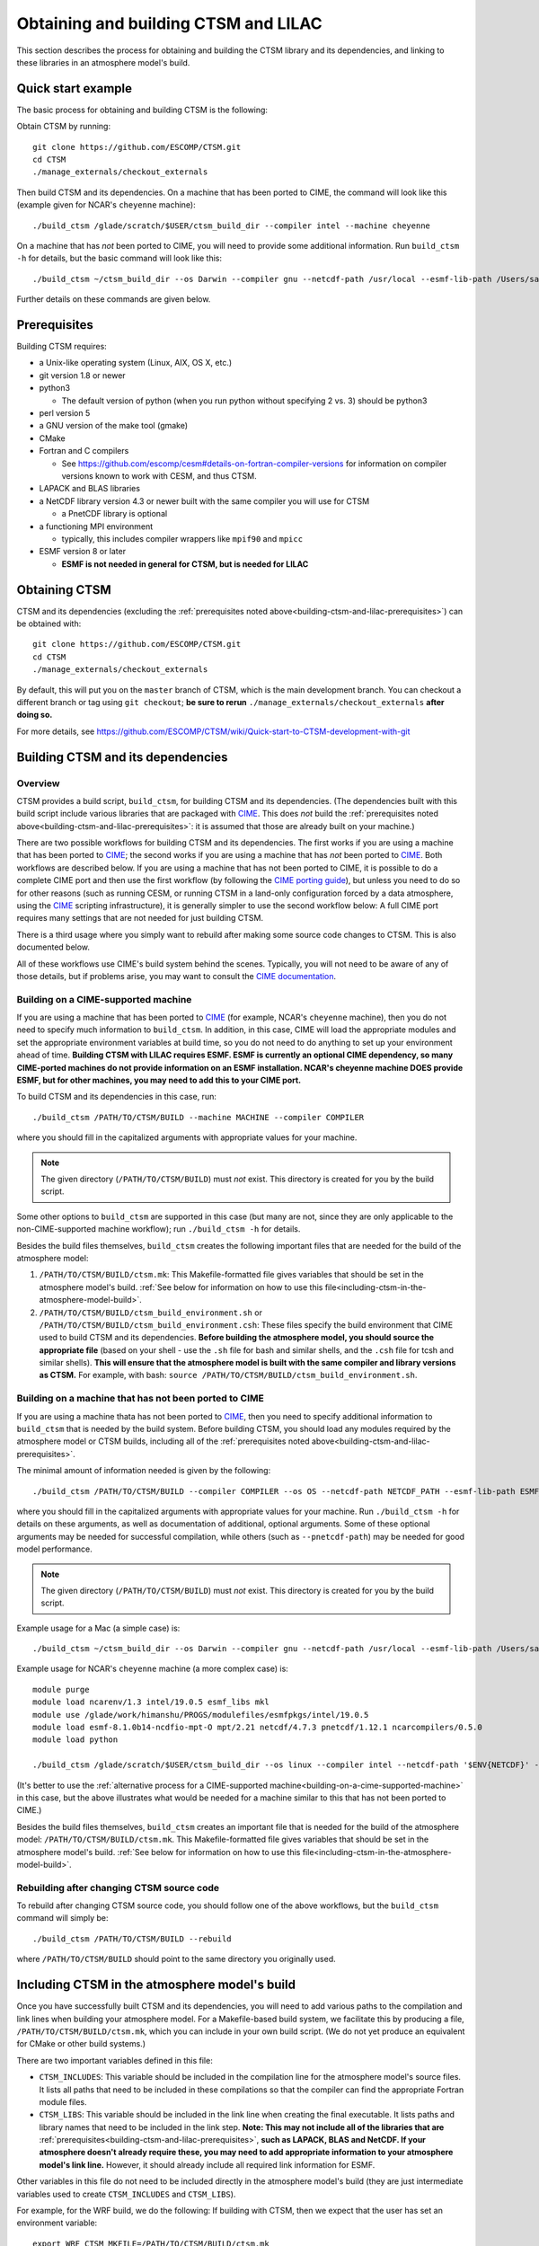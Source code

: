 .. _obtaining-and-building-ctsm:

.. highlight:: shell

=======================================
 Obtaining and building CTSM and LILAC
=======================================

This section describes the process for obtaining and building the CTSM library and its
dependencies, and linking to these libraries in an atmosphere model's build.

Quick start example
===================

The basic process for obtaining and building CTSM is the following:

Obtain CTSM by running::

  git clone https://github.com/ESCOMP/CTSM.git
  cd CTSM
  ./manage_externals/checkout_externals

Then build CTSM and its dependencies. On a machine that has been ported to CIME, the
command will look like this (example given for NCAR's ``cheyenne`` machine)::

  ./build_ctsm /glade/scratch/$USER/ctsm_build_dir --compiler intel --machine cheyenne

On a machine that has *not* been ported to CIME, you will need to provide some additional
information. Run ``build_ctsm -h`` for details, but the basic command will look like
this::

  ./build_ctsm ~/ctsm_build_dir --os Darwin --compiler gnu --netcdf-path /usr/local --esmf-lib-path /Users/sacks/ESMF/esmf8.0.0/lib/libO/Darwin.gfortranclang.64.mpich3.default

Further details on these commands are given below.

.. _building-ctsm-and-lilac-prerequisites:

Prerequisites
=============

Building CTSM requires:

- a Unix-like operating system (Linux, AIX, OS X, etc.)

- git version 1.8 or newer

- python3

  - The default version of python (when you run python without specifying 2 vs. 3) should
    be python3

- perl version 5

- a GNU version of the make tool (gmake)

- CMake

- Fortran and C compilers

  - See https://github.com/escomp/cesm#details-on-fortran-compiler-versions for
    information on compiler versions known to work with CESM, and thus CTSM.

- LAPACK and BLAS libraries

- a NetCDF library version 4.3 or newer built with the same compiler you will use for CTSM

  - a PnetCDF library is optional

- a functioning MPI environment

  - typically, this includes compiler wrappers like ``mpif90`` and ``mpicc``

- ESMF version 8 or later

  - **ESMF is not needed in general for CTSM, but is needed for LILAC**

Obtaining CTSM
==============

CTSM and its dependencies (excluding the :ref:`prerequisites noted
above<building-ctsm-and-lilac-prerequisites>`) can be obtained with::

  git clone https://github.com/ESCOMP/CTSM.git
  cd CTSM
  ./manage_externals/checkout_externals

By default, this will put you on the ``master`` branch of CTSM, which is the main
development branch. You can checkout a different branch or tag using ``git checkout``;
**be sure to rerun** ``./manage_externals/checkout_externals`` **after doing so.**

For more details, see
https://github.com/ESCOMP/CTSM/wiki/Quick-start-to-CTSM-development-with-git

Building CTSM and its dependencies
==================================

Overview
--------

CTSM provides a build script, ``build_ctsm``, for building CTSM and its dependencies. (The
dependencies built with this build script include various libraries that are packaged with
CIME_. This does *not* build the :ref:`prerequisites noted
above<building-ctsm-and-lilac-prerequisites>`: it is assumed that those are already built
on your machine.)

There are two possible workflows for building CTSM and its dependencies. The first works
if you are using a machine that has been ported to CIME_; the second works if you are
using a machine that has *not* been ported to CIME_. Both workflows are described
below. If you are using a machine that has not been ported to CIME, it is possible to do a
complete CIME port and then use the first workflow (by following the `CIME porting guide
<http://esmci.github.io/cime/versions/master/html/users_guide/porting-cime.html>`_), but
unless you need to do so for other reasons (such as running CESM, or running CTSM in a
land-only configuration forced by a data atmosphere, using the CIME_ scripting
infrastructure), it is generally simpler to use the second workflow below: A full CIME
port requires many settings that are not needed for just building CTSM.

There is a third usage where you simply want to rebuild after making some source code
changes to CTSM. This is also documented below.

All of these workflows use CIME's build system behind the scenes. Typically, you will not
need to be aware of any of those details, but if problems arise, you may want to consult
the `CIME documentation`_.

.. _building-on-a-cime-supported-machine:

Building on a CIME-supported machine
------------------------------------

If you are using a machine that has been ported to CIME_ (for example, NCAR's ``cheyenne``
machine), then you do not need to specify much information to ``build_ctsm``. In addition,
in this case, CIME will load the appropriate modules and set the appropriate environment
variables at build time, so you do not need to do anything to set up your environment
ahead of time. **Building CTSM with LILAC requires ESMF. ESMF is currently an optional
CIME dependency, so many CIME-ported machines do not provide information on an ESMF
installation. NCAR's cheyenne machine DOES provide ESMF, but for other machines, you may
need to add this to your CIME port.**

To build CTSM and its dependencies in this case, run::

  ./build_ctsm /PATH/TO/CTSM/BUILD --machine MACHINE --compiler COMPILER

where you should fill in the capitalized arguments with appropriate values for your
machine.

.. note::

   The given directory (``/PATH/TO/CTSM/BUILD``) must *not* exist. This directory is
   created for you by the build script.

Some other options to ``build_ctsm`` are supported in this case (but many are not, since
they are only applicable to the non-CIME-supported machine workflow); run ``./build_ctsm
-h`` for details.

Besides the build files themselves, ``build_ctsm`` creates the following important files
that are needed for the build of the atmosphere model:

1. ``/PATH/TO/CTSM/BUILD/ctsm.mk``: This Makefile-formatted file gives variables that
   should be set in the atmosphere model's build. :ref:`See below for information on how
   to use this file<including-ctsm-in-the-atmosphere-model-build>`.

2. ``/PATH/TO/CTSM/BUILD/ctsm_build_environment.sh`` or
   ``/PATH/TO/CTSM/BUILD/ctsm_build_environment.csh``: These files specify the build
   environment that CIME used to build CTSM and its dependencies. **Before building the
   atmosphere model, you should source the appropriate file** (based on your shell - use
   the ``.sh`` file for bash and similar shells, and the ``.csh`` file for tcsh and
   similar shells). **This will ensure that the atmosphere model is built with the same
   compiler and library versions as CTSM.** For example, with bash: ``source
   /PATH/TO/CTSM/BUILD/ctsm_build_environment.sh``.

Building on a machine that has not been ported to CIME
------------------------------------------------------

If you are using a machine thata has not been ported to CIME_, then you need to specify
additional information to ``build_ctsm`` that is needed by the build system. Before
building CTSM, you should load any modules required by the atmosphere model or CTSM
builds, including all of the :ref:`prerequisites noted
above<building-ctsm-and-lilac-prerequisites>`.

The minimal amount of information needed is given by the following::

  ./build_ctsm /PATH/TO/CTSM/BUILD --compiler COMPILER --os OS --netcdf-path NETCDF_PATH --esmf-lib-path ESMF_LIB_PATH

where you should fill in the capitalized arguments with appropriate values for your
machine. Run ``./build_ctsm -h`` for details on these arguments, as well as documentation
of additional, optional arguments. Some of these optional arguments may be needed for
successful compilation, while others (such as ``--pnetcdf-path``) may be needed for good
model performance.

.. note::

   The given directory (``/PATH/TO/CTSM/BUILD``) must *not* exist. This directory is
   created for you by the build script.

Example usage for a Mac (a simple case) is::

  ./build_ctsm ~/ctsm_build_dir --os Darwin --compiler gnu --netcdf-path /usr/local --esmf-lib-path /Users/sacks/ESMF/esmf8.0.0/lib/libO/Darwin.gfortranclang.64.mpich3.default

Example usage for NCAR's ``cheyenne`` machine (a more complex case) is::

  module purge
  module load ncarenv/1.3 intel/19.0.5 esmf_libs mkl
  module use /glade/work/himanshu/PROGS/modulefiles/esmfpkgs/intel/19.0.5
  module load esmf-8.1.0b14-ncdfio-mpt-O mpt/2.21 netcdf/4.7.3 pnetcdf/1.12.1 ncarcompilers/0.5.0
  module load python

  ./build_ctsm /glade/scratch/$USER/ctsm_build_dir --os linux --compiler intel --netcdf-path '$ENV{NETCDF}' --pio-filesystem-hints gpfs --pnetcdf-path '$ENV{PNETCDF}' --esmf-lib-path '$ENV{ESMF_LIBDIR}' --extra-cflags '-xCORE_AVX2 -no-fma' --extra-fflags '-xCORE_AVX2 -no-fma'

(It's better to use the :ref:`alternative process for a CIME-supported
machine<building-on-a-cime-supported-machine>` in this case, but the above illustrates
what would be needed for a machine similar to this that has not been ported to CIME.)

Besides the build files themselves, ``build_ctsm`` creates an important file that is
needed for the build of the atmosphere model: ``/PATH/TO/CTSM/BUILD/ctsm.mk``. This
Makefile-formatted file gives variables that should be set in the atmosphere model's
build. :ref:`See below for information on how to use this
file<including-ctsm-in-the-atmosphere-model-build>`.


Rebuilding after changing CTSM source code
------------------------------------------

To rebuild after changing CTSM source code, you should follow one of the above workflows,
but the ``build_ctsm`` command will simply be::

  ./build_ctsm /PATH/TO/CTSM/BUILD --rebuild

where ``/PATH/TO/CTSM/BUILD`` should point to the same directory you originally used.

.. _including-ctsm-in-the-atmosphere-model-build:

Including CTSM in the atmosphere model's build
==============================================

Once you have successfully built CTSM and its dependencies, you will need to add various
paths to the compilation and link lines when building your atmosphere model. For a
Makefile-based build system, we facilitate this by producing a file,
``/PATH/TO/CTSM/BUILD/ctsm.mk``, which you can include in your own build script. (We do
not yet produce an equivalent for CMake or other build systems.)

There are two important variables defined in this file:

- ``CTSM_INCLUDES``: This variable should be included in the compilation line for the
  atmosphere model's source files. It lists all paths that need to be included in these
  compilations so that the compiler can find the appropriate Fortran module files.

- ``CTSM_LIBS``: This variable should be included in the link line when creating the final
  executable. It lists paths and library names that need to be included in the link
  step. **Note: This may not include all of the libraries that are**
  :ref:`prerequisites<building-ctsm-and-lilac-prerequisites>`, **such as LAPACK, BLAS and
  NetCDF. If your atmosphere doesn't already require these, you may need to add
  appropriate information to your atmosphere model's link line.** However, it should
  already include all required link information for ESMF.

Other variables in this file do not need to be included directly in the atmosphere model's
build (they are just intermediate variables used to create ``CTSM_INCLUDES`` and
``CTSM_LIBS``).

For example, for the WRF build, we do the following: If building with CTSM, then we
expect that the user has set an environment variable::

  export WRF_CTSM_MKFILE=/PATH/TO/CTSM/BUILD/ctsm.mk

If that environment variable exists, then the ``configure`` script adds the following to
the Makefile-based build:

- Adds an include line (like ``include ${WRF_CTSM_MKFILE}``)

- Adds a CPP definition, ``-DWRF_USE_CTSM``, which is used to do conditional compilation
  of the CTSM-LILAC interface code

- Adds ``$(CTSM_INCLUDES)`` to its variable ``INCLUDE_MODULES``

- Adds ``$(CTSM_LIBS)`` to its variable ``LIB``

.. _CIME: http://esmci.github.io/cime
.. _CIME documentation: http://esmci.github.io/cime

